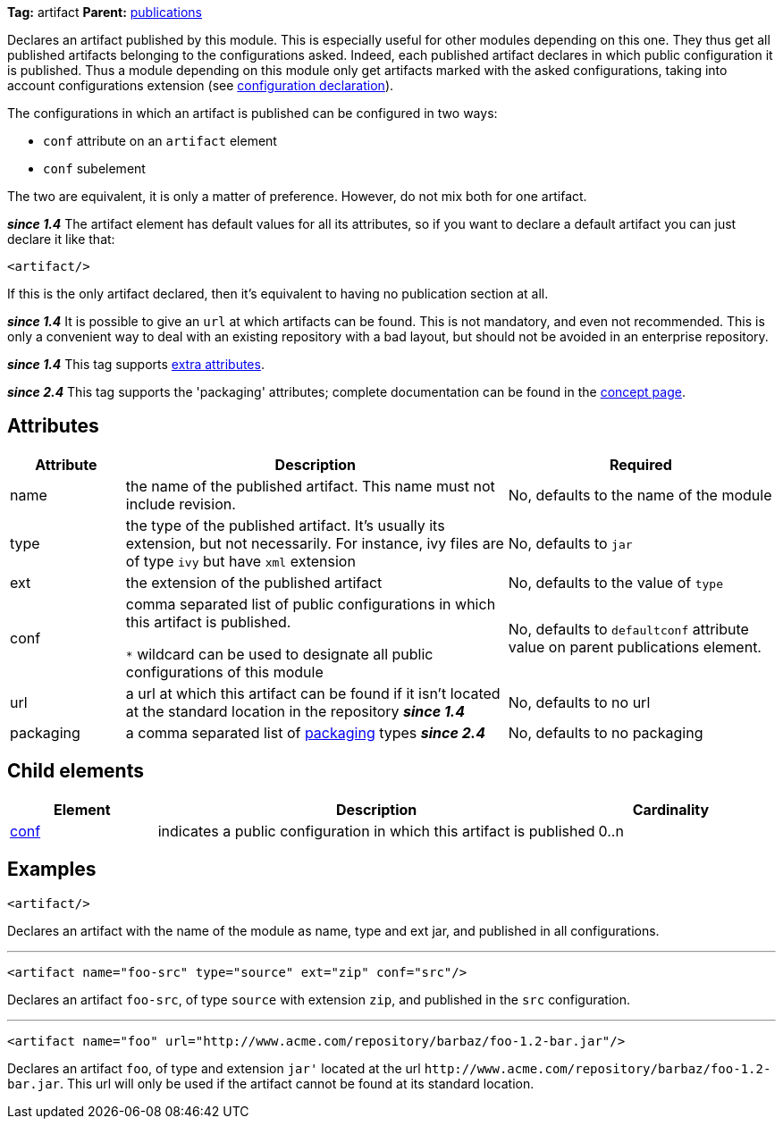 ////
   Licensed to the Apache Software Foundation (ASF) under one
   or more contributor license agreements.  See the NOTICE file
   distributed with this work for additional information
   regarding copyright ownership.  The ASF licenses this file
   to you under the Apache License, Version 2.0 (the
   "License"); you may not use this file except in compliance
   with the License.  You may obtain a copy of the License at

     http://www.apache.org/licenses/LICENSE-2.0

   Unless required by applicable law or agreed to in writing,
   software distributed under the License is distributed on an
   "AS IS" BASIS, WITHOUT WARRANTIES OR CONDITIONS OF ANY
   KIND, either express or implied.  See the License for the
   specific language governing permissions and limitations
   under the License.
////

*Tag:* artifact *Parent:* link:../ivyfile/publications.html[publications]

Declares an artifact published by this module. This is especially useful for other modules depending on this one. They thus get all published artifacts belonging to the configurations asked. Indeed, each published artifact declares in which public configuration it is published. Thus a module depending on this module only get artifacts marked with the asked configurations, taking into account configurations extension (see link:../ivyfile/conf.html[configuration declaration]).

The configurations in which an artifact is published can be configured in two ways:

* `conf` attribute on an `artifact` element
* `conf` subelement

The two are equivalent, it is only a matter of preference. However, do not mix both for one artifact.

*__since 1.4__* The artifact element has default values for all its attributes, so if you want to declare a default artifact you can just declare it like that:
[source,xml]
----
<artifact/>
----

If this is the only artifact declared, then it's equivalent to having no publication section at all.

*__since 1.4__* It is possible to give an `url` at which artifacts can be found. This is not mandatory, and even not recommended. This is only a convenient way to deal with an existing repository with a bad layout, but should not be avoided in an enterprise repository.

*__since 1.4__* This tag supports link:../concept.html#extra[extra attributes].

*__since 2.4__* This tag supports the 'packaging' attributes; complete documentation can be found in the link:../concept.html#packaging[concept page].

== Attributes

[options="header",cols="15%,50%,35%"]
|=======
|Attribute|Description|Required
|name|the name of the published artifact. This name must not include revision.|No, defaults to the name of the module
|type|the type of the published artifact. It's usually its extension, but not necessarily. For instance, ivy files are of type `ivy` but have `xml` extension|No, defaults to `jar`
|ext|the extension of the published artifact|No, defaults to the value of `type`
|conf|comma separated list of public configurations in which this artifact is published.

`$$*$$` wildcard can be used to designate all public configurations of this module|No, defaults to `defaultconf` attribute value on parent publications element.
|url|a url at which this artifact can be found if it isn't located at the standard location in the repository *__since 1.4__*|No, defaults to no url
|packaging|a comma separated list of link:../concept.html#packaging[packaging] types *__since 2.4__*|No, defaults to no packaging
|=======

== Child elements

[options="header",cols="20%,60%,20%"]
|=======
|Element|Description|Cardinality
|link:../ivyfile/artifact-conf.html[conf]|indicates a public configuration in which this artifact is published|0..n
|=======

== Examples

[source,xml]
----
<artifact/>
----

Declares an artifact with the name of the module as name, type and ext jar, and published in all configurations.

'''

[source,xml]
----
<artifact name="foo-src" type="source" ext="zip" conf="src"/>
----

Declares an artifact `foo-src`, of type `source` with extension `zip`, and published in the `src` configuration.

'''

[source,xml]
----
<artifact name="foo" url="http://www.acme.com/repository/barbaz/foo-1.2-bar.jar"/>
----

Declares an artifact `foo`, of type and extension `jar'` located at the url `$$http://www.acme.com/repository/barbaz/foo-1.2-bar.jar$$`. This url will only be used if the artifact cannot be found at its standard location.
